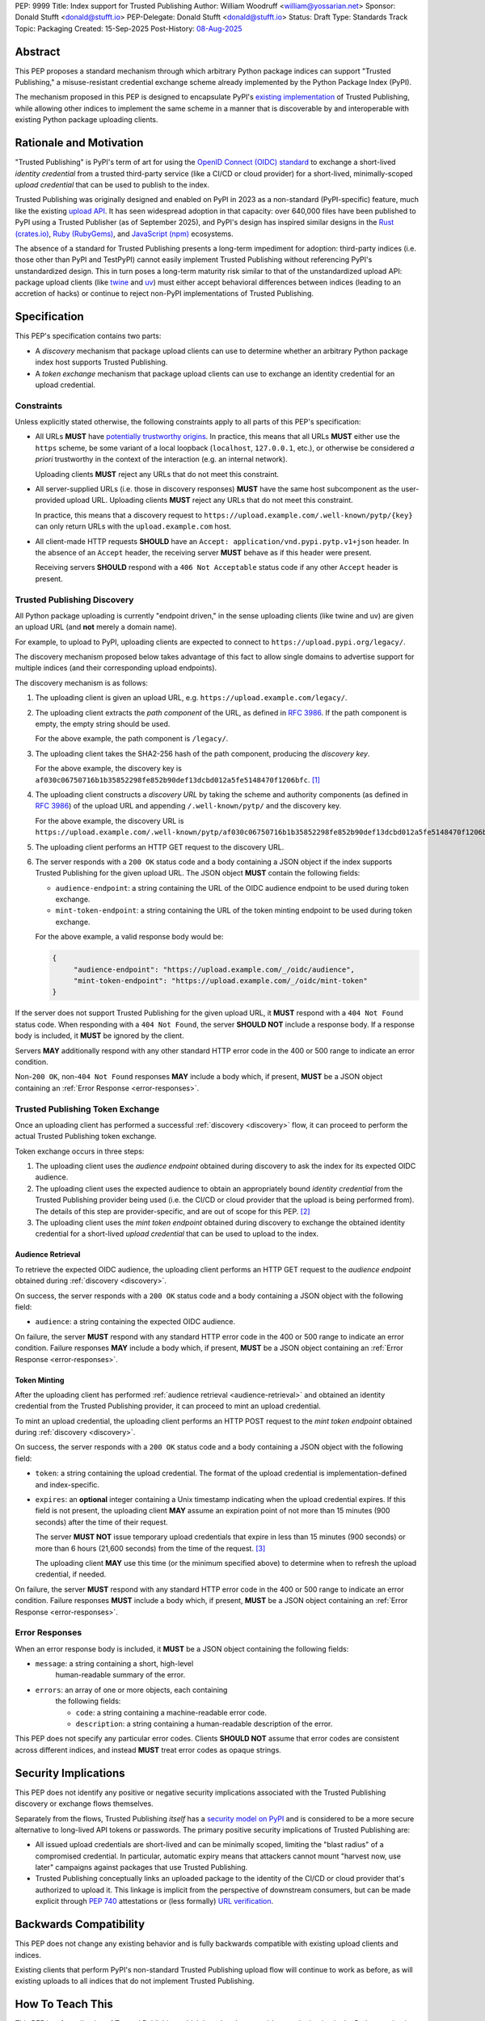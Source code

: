 PEP: 9999
Title: Index support for Trusted Publishing
Author: William Woodruff <william@yossarian.net>
Sponsor: Donald Stufft <donald@stufft.io>
PEP-Delegate: Donald Stufft <donald@stufft.io>
Status: Draft
Type: Standards Track
Topic: Packaging
Created: 15-Sep-2025
Post-History: `08-Aug-2025 <https://discuss.python.org/t/pre-pep-trusted-publishing-token-exchange/103067>`__

Abstract
========

This PEP proposes a standard mechanism through which arbitrary
Python package indices can support "Trusted Publishing," a misuse-resistant
credential exchange scheme already implemented by the Python Package Index
(PyPI).

The mechanism proposed in this PEP is designed to encapsulate PyPI's
`existing implementation <https://docs.pypi.org/trusted-publishers/>`_
of Trusted Publishing, while allowing other indices to implement the same
scheme in a manner that is discoverable by and interoperable with existing
Python package uploading clients.

Rationale and Motivation
========================

"Trusted Publishing" is PyPI's term of art for using the
`OpenID Connect (OIDC) standard <https://openid.net/connect/>`_
to exchange a short-lived *identity credential* from a trusted
third-party service (like a CI/CD or cloud provider) for a short-lived,
minimally-scoped *upload credential* that can be used to publish
to the index.

Trusted Publishing was originally designed and enabled on PyPI in 2023 as
a non-standard (PyPI-specific) feature, much like the existing
`upload API <https://docs.pypi.org/trusted-publishers/>`_. It has seen
widespread adoption in that capacity: over 640,000 files have been published
to PyPI using a Trusted Publisher (as of September 2025), and PyPI's
design has inspired similar designs in the
`Rust (crates.io) <https://crates.io/docs/trusted-publishing>`_,
`Ruby (RubyGems) <https://guides.rubygems.org/trusted-publishing/>`_, and
`JavaScript (npm) <https://docs.npmjs.com/trusted-publishers>`_ ecosystems.

The absence of a standard for Trusted Publishing presents a long-term
impediment for adoption: third-party indices (i.e. those other than
PyPI and TestPyPI) cannot easily implement Trusted Publishing without
referencing PyPI's unstandardized design. This in turn poses a long-term
maturity risk similar to that of the unstandardized upload API: package upload
clients (like `twine <https://twine.readthedocs.io/en/stable/>`_ and
`uv <https://docs.astral.sh/uv/>`_) must either accept behavioral differences
between indices (leading to an accretion of hacks) or continue to reject
non-PyPI implementations of Trusted Publishing.

Specification
=============

This PEP's specification contains two parts:

* A *discovery* mechanism that package upload clients can use to determine
  whether an arbitrary Python package index host supports Trusted Publishing.
* A *token exchange* mechanism that package upload clients can use to
  exchange an identity credential for an upload credential.

.. _constraints:

Constraints
-----------

Unless explicitly stated otherwise, the following constraints
apply to all parts of this PEP's specification:

* All URLs **MUST** have
  `potentially trustworthy origins <https://www.w3.org/TR/secure-contexts/#potentially-trustworthy-origins>`_.
  In practice, this means that all URLs **MUST** either use the ``https``
  scheme, be some variant of a local loopback (``localhost``,
  ``127.0.0.1``, etc.), or otherwise be considered *a priori* trustworthy
  in the context of the interaction (e.g. an internal network).

  Uploading clients **MUST** reject any URLs that do not meet this constraint.

* All server-supplied URLs (i.e. those in discovery responses) **MUST**
  have the same host subcomponent as the user-provided upload URL. Uploading
  clients **MUST** reject any URLs that do not meet this constraint.

  In practice, this means that a discovery request to
  ``https://upload.example.com/.well-known/pytp/{key}`` can only
  return URLs with the ``upload.example.com`` host.

* All client-made HTTP requests **SHOULD** have an
  ``Accept: application/vnd.pypi.pytp.v1+json`` header. In the absence of
  an ``Accept`` header, the receiving server **MUST** behave as if this header
  were present.

  Receiving servers **SHOULD** respond with a ``406 Not Acceptable``
  status code if any other ``Accept`` header is present.

.. _discovery:

Trusted Publishing Discovery
----------------------------

All Python package uploading is currently "endpoint driven," in the sense
uploading clients (like twine and uv) are given an upload URL (and
**not** merely a domain name).

For example, to upload to PyPI, uploading clients are expected to connect
to ``https://upload.pypi.org/legacy/``.

The discovery mechanism proposed below takes advantage of this fact to
allow single domains to advertise support for multiple indices
(and their corresponding upload endpoints).

The discovery mechanism is as follows:

1. The uploading client is given an upload URL, e.g.
   ``https://upload.example.com/legacy/``.

2. The uploading client extracts the *path component* of the URL,
   as defined in :rfc:`3986`. If the path component is empty,
   the empty string should be used.

   For the above example, the path component is
   ``/legacy/``.

3. The uploading client takes the SHA2-256 hash of the path component,
   producing the *discovery key*.

   For the above example, the discovery key is
   ``af030c06750716b1b35852298fe852b90def13dcbd012a5fe5148470f1206bfc``. [#fn-hash]_

4. The uploading client constructs a *discovery URL* by taking the
   scheme and authority components (as defined in :rfc:`3986`)
   of the upload URL and appending ``/.well-known/pytp/``
   and the discovery key.

   For the above example, the discovery URL is
   ``https://upload.example.com/.well-known/pytp/af030c06750716b1b35852298fe852b90def13dcbd012a5fe5148470f1206bfc``.

5. The uploading client performs an HTTP GET request to the discovery URL.

6. The server responds with a ``200 OK`` status code and a body
   containing a JSON object if the index supports Trusted Publishing
   for the given upload URL. The JSON object **MUST** contain the following
   fields:

   - ``audience-endpoint``: a string containing the URL of the OIDC
     audience endpoint to be used during token exchange.
   - ``mint-token-endpoint``: a string containing the URL of the
     token minting endpoint to be used during token exchange.

   For the above example, a valid response body would be:

   .. code-block:: json

       {
            "audience-endpoint": "https://upload.example.com/_/oidc/audience",
            "mint-token-endpoint": "https://upload.example.com/_/oidc/mint-token"
       }

If the server does not support Trusted Publishing for the given
upload URL, it **MUST** respond with a ``404 Not Found`` status code.
When responding with a ``404 Not Found``, the server **SHOULD NOT**
include a response body. If a response body is included, it **MUST**
be ignored by the client.

Servers **MAY** additionally respond with any other standard HTTP
error code in the 400 or 500 range to indicate an error condition.

Non-``200 OK``, non-``404 Not Found`` responses **MAY** include a body which,
if present, **MUST** be a JSON object containing an
:ref:`Error Response <error-responses>`.

.. _token-exchange:

Trusted Publishing Token Exchange
---------------------------------

Once an uploading client has performed a successful :ref:`discovery <discovery>`
flow, it can proceed to perform the actual Trusted Publishing token exchange.

Token exchange occurs in three steps:

1. The uploading client uses the *audience endpoint* obtained
   during discovery to ask the index for its expected OIDC audience.
2. The uploading client uses the expected audience to obtain an
   appropriately bound *identity credential* from the Trusted Publishing
   provider being used (i.e. the CI/CD or cloud provider that the upload
   is being performed from). The details of this step are provider-specific,
   and are out of scope for this PEP. [#fn-oidc]_
3. The uploading client uses the *mint token endpoint* obtained
   during discovery to exchange the obtained identity credential
   for a short-lived *upload credential* that can be used to upload
   to the index.

.. _audience-retrieval:

Audience Retrieval
~~~~~~~~~~~~~~~~~~

To retrieve the expected OIDC audience, the uploading client performs
an HTTP GET request to the *audience endpoint* obtained during
:ref:`discovery <discovery>`.

On success, the server responds with a ``200 OK`` status code and a body
containing a JSON object with the following field:

- ``audience``: a string containing the expected OIDC audience.

On failure, the server **MUST** respond with any standard HTTP
error code in the 400 or 500 range to indicate an error condition.
Failure responses **MAY** include a body which, if present,
**MUST** be a JSON object containing an
:ref:`Error Response <error-responses>`.

.. _token-minting:

Token Minting
~~~~~~~~~~~~~

After the uploading client has performed
:ref:`audience retrieval <audience-retrieval>` and obtained an
identity credential from the Trusted Publishing provider, it can
proceed to mint an upload credential.

To mint an upload credential, the uploading client performs
an HTTP POST request to the *mint token endpoint* obtained during
:ref:`discovery <discovery>`.

On success, the server responds with a ``200 OK`` status code and a body
containing a JSON object with the following field:

- ``token``: a string containing the upload credential. The format
  of the upload credential is implementation-defined and index-specific.
- ``expires``: an **optional** integer containing a Unix timestamp
  indicating when the upload credential expires. If this field is not
  present, the uploading client **MAY** assume an expiration point
  of not more than 15 minutes (900 seconds) after the time of
  their request.

  The server **MUST NOT** issue temporary upload credentials
  that expire in less than 15 minutes (900 seconds) or more than
  6 hours (21,600 seconds) from the time of the request. [#fn-expires]_

  The uploading client **MAY** use this time (or the minimum specified
  above) to determine when to refresh the upload credential, if needed.

On failure, the server **MUST** respond with any standard HTTP
error code in the 400 or 500 range to indicate an error condition.
Failure responses **MUST** include a body which, if present,
**MUST** be a JSON object containing an :ref:`Error Response <error-responses>`.

.. _error-responses:

Error Responses
---------------

When an error response body is included, it **MUST** be a JSON object
containing the following fields:

- ``message``: a string containing a short, high-level
    human-readable summary of the error.

- ``errors``: an array of one or more objects, each containing
    the following fields:

    - ``code``: a string containing a machine-readable error code.
    - ``description``: a string containing a human-readable
      description of the error.

This PEP does not specify any particular error codes. Clients **SHOULD NOT**
assume that error codes are consistent across different indices, and instead
**MUST** treat error codes as opaque strings.

Security Implications
=====================

This PEP does not identify any positive or negative security implications
associated with the Trusted Publishing discovery or exchange flows themselves.

Separately from the flows, Trusted Publishing *itself* has a
`security model on PyPI <https://docs.pypi.org/trusted-publishers/security-model/>`_
and is considered to be a more secure alternative to long-lived
API tokens or passwords. The primary positive security implications of
Trusted Publishing are:

- All issued upload credentials are short-lived and can be minimally scoped,
  limiting the "blast radius" of a compromised credential. In particular,
  automatic expiry means that attackers cannot mount "harvest now, use later"
  campaigns against packages that use Trusted Publishing.
- Trusted Publishing conceptually links an uploaded package to the identity
  of the CI/CD or cloud provider that's authorized to upload it. This linkage
  is implicit from the perspective of downstream consumers, but can be made
  explicit through :pep:`740` attestations or (less formally)
  `URL verification <https://docs.pypi.org/project_metadata/#via-trusted-publishing>`_.

Backwards Compatibility
=======================

This PEP does not change any existing behavior and is fully backwards compatible
with existing upload clients and indices.

Existing clients that perform PyPI's non-standard Trusted Publishing
upload flow will continue to work as before, as will existing uploads
to all indices that do not implement Trusted Publishing.

How To Teach This
=================

This PEP is a *formalization* of Trusted Publishing, which has already
seen widespread adoption in the Python packaging ecosystem. That adoption
has been accompanied by a variety of educational resources on
adopting Trusted Publishing as an end user, including:

* Python Packaging User Guide: :ref:`packaging:trusted-publishing`
* PyPI: `Publishing to PyPI with a Trusted Publisher <https://docs.pypi.org/trusted-publishers/>`_
* pyOpenSci: `Setup Trusted Publishing for secure and automated publishing via GitHub Actions <https://www.pyopensci.org/python-package-guide/tutorials/trusted-publishing.html>`_

Rejected Ideas
==============

"Lateral" Discovery
-------------------

This PEP's discovery mechanism uses the ``.well-known`` location scheme
defined in :rfc:`8615`. This scheme is widely adopted by machine-to-machine
protocols, including OpenID Connect itself
(for `OpenID Connect Discovery <https://openid.net/specs/openid-connect-discovery-1_0.html>`_).

An alternative idea considered was to use a "lateral" discovery mechanism,
in which the uploading client would attempt discovery by constructing a
adjacent path relative to the upload URL. For example, for
``https://upload.example.com/legacy/``, the uploading client would
attempt to discover Trusted Publishing support at
``https://upload.example.com/legacy/pytp`` (or some equivalent).

The advantage of this approach is that it doesn't require index operators
to have control over their (sub-)domain, which the ``.well-known`` scheme
expects (as well-known URIs can only be served from the root of a domain).

However, this approach also has downsides:

* It assumes that arbitrary indices can provide an adjacent path without
  interfering with existing functionality, which isn't necessarily true.
  For example, a given third-party implementation may already use
  all routes under ``/legacy/{*}`` for other purposes.
* It's less consistent with existing machine-to-machine protocol
  conventions, which overwhelmingly use the ``.well-known`` scheme. Developing
  a custom location scheme here would require additional informational
  materials for server administrators and operators who are accustomed
  to the ``.well-known`` scheme.

"Implicit" Discovery
--------------------

Another alternative idea considered was the perform "implicit" discovery,
similar to what PyPI currently does for Trusted Publishing: instead of an
explicit :ref:`discovery <discovery>` step, the uploading client could jump
straight to attempting the audience and token minting steps, and
handle any errors that arise.

The advantage of this approach is simplicity: it eliminates the network
round-trip needed for the discovery step, and eliminates the indirection
of obtaining the audience and mint token endpoints from the discovery
response.

This approach too has downsides:

* It implicitly limits a given domain to a single index/upload implementation,
  since the implicit "discovery" step on PyPI is to construct the audience
  and mint token endpoints against the base domain of the upload URL.
  This limitation is acceptable in the context of a single index host
  like PyPI, but does not generalize to other index topologies (like
  index hosts that provide isolated private indices).
* It relies on entirely static endpoint construction rules for
  the audience and mint token endpoints, which means significant disruption
  to existing clients if those endpoints ever need to change.

.. rubric:: Footnotes

.. [#fn-hash] ``shasum -a 256 <<< '/legacy/'``

.. [#fn-oidc] Widely used CI/CD and cloud providers various implement "ambient"
              OIDC token retrieval mechanisms that aren't standardized.
              These various mechanisms are currently abstracted over by
              existing components of the Python packaging ecosystem,
              such as the `id package <https://pypi.org/p/id>`_.

.. [#fn-expires] The maximum expiry time of 6 hours is chosen to match
                 common runtime limits on popular CI/CD providers like
                 GitHub Actions.

Copyright
=========

This document is placed in the public domain or under the
CC0-1.0-Universal license, whichever is more permissive.
